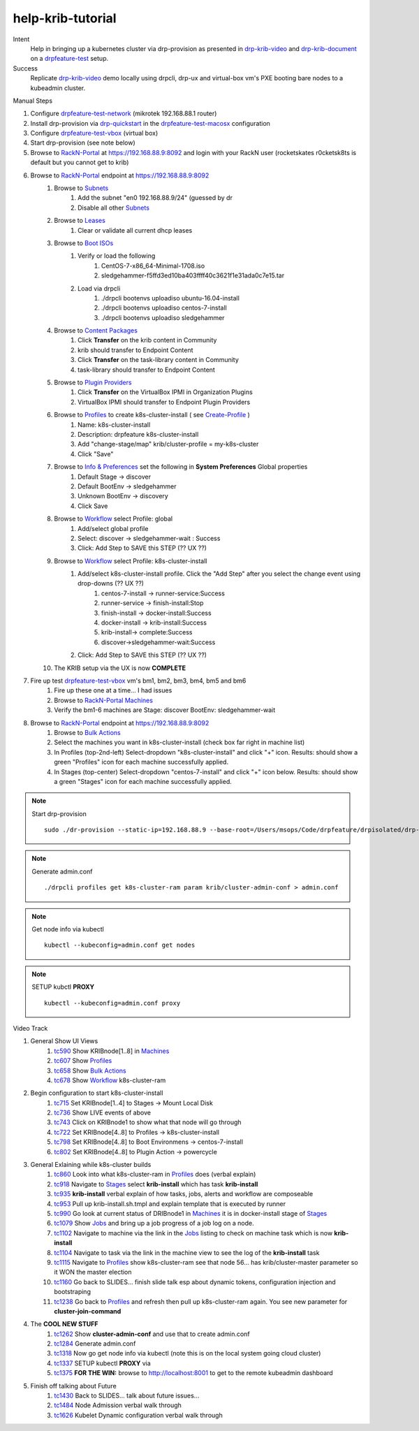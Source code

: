 ==================
help-krib-tutorial
==================

Intent
  Help in bringing up a kubernetes cluster via drp-provision as presented in drp-krib-video_ and drp-krib-document_ on a drpfeature-test_ setup.
Success
  Replicate drp-krib-video_ demo locally using drpcli, drp-ux and virtual-box vm's PXE booting bare nodes to a kubeadmin cluster.

Manual Steps

#. Configure drpfeature-test-network_ (mikrotek 192.168.88.1 router)
#. Install drp-provision via drp-quickstart_ in the drpfeature-test-macosx_ configuration
#. Configure drpfeature-test-vbox_ (virtual box)
#. Start drp-provision (see note below)
#. Browse to RackN-Portal_ at https://192.168.88.9:8092 and login with your RackN user (rocketskates r0cketsk8ts is default but you cannot get to krib)
#. Browse to RackN-Portal_ endpoint at https://192.168.88.9:8092
    #. Browse to Subnets_ 
        #. Add the subnet "en0 192.168.88.9/24" (guessed by dr
        #. Disable all other Subnets_
    #. Browse to Leases_
        #. Clear or validate all current dhcp leases
    #. Browse to `Boot ISOs`_
        #. Verify or load the following
            #. CentOS-7-x86_64-Minimal-1708.iso
            #. sledgehammer-f5ffd3ed10ba403ffff40c3621f1e31ada0c7e15.tar
        #. Load via drpcli
            #. ./drpcli bootenvs uploadiso ubuntu-16.04-install
            #. ./drpcli bootenvs uploadiso centos-7-install
            #. ./drpcli bootenvs uploadiso sledgehammer
    #. Browse to `Content Packages`_
        #. Click **Transfer** on the krib content in Community
        #. krib should transfer to Endpoint Content
        #. Click **Transfer** on the task-library content in Community
        #. task-library should transfer to Endpoint Content
    #. Browse to `Plugin Providers`_
        #. Click **Transfer** on the VirtualBox IPMI in Organization Plugins
        #. VirtualBox IPMI should transfer to Endpoint Plugin Providers
    #. Browse to Profiles_ to create k8s-cluster-install ( see Create-Profile_ )
        #. Name: k8s-cluster-install
        #. Description: drpfeature k8s-cluster-install
        #. Add "change-stage/map" krib/cluster-profile = my-k8s-cluster
        #. Click "Save"
    #. Browse to `Info & Preferences`_ set the following in **System Preferences** Global properties
        #. Default Stage -> discover
        #. Default BootEnv -> sledgehammer
        #. Unknown BootEnv -> discovery
        #. Click Save
    #. Browse to Workflow_ select Profile: global
        #. Add/select global profile
        #. Select: discover -> sledgehammer-wait : Success
        #. Click: Add Step to SAVE this STEP (?? UX ??)
    #. Browse to Workflow_  select Profile: k8s-cluster-install
        #. Add/select k8s-cluster-install profile. Click the "Add Step" after you select the change event using drop-downs (?? UX ??)
            #. centos-7-install -> runner-service:Success
            #. runner-service -> finish-install:Stop
            #. finish-install -> docker-install:Success
            #. docker-install -> krib-install:Success
            #. krib-install-> complete:Success
            #. discover->sledgehammer-wait:Success       
        #. Click: Add Step to SAVE this STEP (?? UX ??)
    #. The KRIB setup via the UX is now **COMPLETE**
#. Fire up test drpfeature-test-vbox_ vm's bm1, bm2, bm3, bm4, bm5 and bm6
    #. Fire up these one at a time... I had issues
    #. Browse to RackN-Portal_ Machines_
    #. Verify the bm1-6 machines are Stage: discover BootEnv: sledgehammer-wait
#. Browse to RackN-Portal_ endpoint at https://192.168.88.9:8092    
    #. Browse to `Bulk Actions`_
    #. Select the machines you want in k8s-cluster-install (check box far right in machine list)
    #. In Profiles (top-2nd-left) Select-dropdown "k8s-cluster-install" and click "+" icon.  Results: should show a green "Profiles" icon for each machine successfully applied.
    #. In Stages (top-center) Select-dropdown "centos-7-install" and click "+" icon below. Results: should show a green "Stages" icon for each machine successfully applied.

.. note:: Start drp-provision
    ::

        sudo ./dr-provision --static-ip=192.168.88.9 --base-root=/Users/msops/Code/drpfeature/drpisolated/drp-data --local-content="" --default-content=""

.. note:: Generate admin.conf
     ::

         ./drpcli profiles get k8s-cluster-ram param krib/cluster-admin-conf > admin.conf

.. note:: Get node info via kubectl
     ::

         kubectl --kubeconfig=admin.conf get nodes

.. note:: SETUP kubctl **PROXY** 
     ::

         kubectl --kubeconfig=admin.conf proxy 

Video Track

#. General Show UI Views
    #. tc590_ Show KRIBnode[1..8] in Machines_
    #. tc607_ Show Profiles_
    #. tc658_ Show `Bulk Actions`_
    #. tc678_ Show Workflow_ k8s-cluster-ram
#. Begin configuration to start k8s-cluster-install
    #. tc715_ Set KRIBnode[1..4] to Stages -> Mount Local Disk
    #. tc736_ Show LIVE events of above
    #. tc743_ Click on KRIBnode1 to show what that node will go through
    #. tc722_ Set KRIBnode[4..8] to Profiles -> k8s-cluster-install
    #. tc798_ Set KRIBnode[4..8] to Boot Environmens -> centos-7-install
    #. tc802_ Set KRIBnode[4..8] to Plugin Action -> powercycle
#. General Exlaining while k8s-cluster builds
    #. tc860_ Look into what k8s-cluster-ram in Profiles_ does (verbal explain)
    #. tc918_ Navigate to Stages_ select **krib-install** which has task **krib-install**
    #. tc935_ **krib-install** verbal explain of how tasks, jobs, alerts and workflow are composeable
    #. tc953_ Pull up krib-install.sh.tmpl and explain template that is executed by runner
    #. tc990_ Go look at current status of DRIBnode1 in Machines_ it is in docker-install stage of Stages_
    #. tc1079_ Show Jobs_ and bring up a job progress of a job log on a node.
    #. tc1102_ Navigate to machine via the link in the Jobs_ listing to check on machine task which is now **krib-install** 
    #. tc1104_ Navigate to task via the link in the machine view to see the log of the **krib-install** task
    #. tc1115_ Navigate to Profiles_ show k8s-cluster-ram see that node 56... has krib/cluster-master parameter so it WON the master election
    #. tc1160_ Go back to SLIDES... finish slide talk esp about dynamic tokens, configuration injection and bootstraping
    #. tc1238_ Go back to Profiles_ and refresh then pull up k8s-cluster-ram again.  You see new parameter for **cluster-join-command**
#. The **COOL NEW STUFF**
    #. tc1262_ Show **cluster-admin-conf** and use that to create admin.conf 
    #. tc1284_ Generate admin.conf
    #. tc1318_ Now go get node info via kubectl (note this is on the local system going cloud cluster)
    #. tc1337_ SETUP kubectl **PROXY** via
    #. tc1375_ **FOR THE WIN:** browse to http://localhost:8001 to get to the remote kubeadmin dashboard
#. Finish off talking about Future
    #. tc1430_ Back to SLIDES... talk about future issues...
    #. tc1484_ Node Admission verbal walk through
    #. tc1626_ Kubelet Dynamic configuration verbal walk through

.. raw:: html

    <div style="position: relative; padding-bottom: 5.25%; height: 0; overflow: hidden; max-width: 100%; height: auto;">
    <iframe width="1501" height="632" src="https://www.youtube.com/embed/Psm9aOWzfWk" frameborder="0" allow="autoplay; encrypted-media" allowfullscreen></iframe>
    </div>

.. _tc590: https://youtu.be/Psm9aOWzfWk?t=590
.. _tc607: https://youtu.be/Psm9aOWzfWk?t=607
.. _tc658: https://youtu.be/Psm9aOWzfWk?t=658
.. _tc678: https://youtu.be/Psm9aOWzfWk?t=678
.. _tc715: https://youtu.be/Psm9aOWzfWk?t=715
.. _tc736: https://youtu.be/Psm9aOWzfWk?t=736
.. _tc743: https://youtu.be/Psm9aOWzfWk?t=743
.. _tc722: https://youtu.be/Psm9aOWzfWk?t=772
.. _tc798: https://youtu.be/Psm9aOWzfWk?t=798
.. _tc802: https://youtu.be/Psm9aOWzfWk?t=802
.. _tc860: https://youtu.be/Psm9aOWzfWk?t=860
.. _tc918: https://youtu.be/Psm9aOWzfWk?t=918
.. _tc935: https://youtu.be/Psm9aOWzfWk?t=935
.. _tc953: https://youtu.be/Psm9aOWzfWk?t=953
.. _tc990: https://youtu.be/Psm9aOWzfWk?t=990
.. _tc1079: https://youtu.be/Psm9aOWzfWk?t=1079
.. _tc1102: https://youtu.be/Psm9aOWzfWk?t=1102
.. _tc1104: https://youtu.be/Psm9aOWzfWk?t=1104
.. _tc1115: https://youtu.be/Psm9aOWzfWk?t=1115
.. _tc1160: https://youtu.be/Psm9aOWzfWk?t=1160
.. _tc1238: https://youtu.be/Psm9aOWzfWk?t=1238
.. _tc1262: https://youtu.be/Psm9aOWzfWk?t=1262
.. _tc1284: https://youtu.be/Psm9aOWzfWk?t=1284
.. _tc1318: https://youtu.be/Psm9aOWzfWk?t=1318
.. _tc1337: https://youtu.be/Psm9aOWzfWk?t=1337
.. _tc1375: https://youtu.be/Psm9aOWzfWk?t=1375
.. _tc1430: https://youtu.be/Psm9aOWzfWk?t=1430
.. _tc1484: https://youtu.be/Psm9aOWzfWk?t=1484
.. _tc1626: https://youtu.be/Psm9aOWzfWk?t=1626



.. _Create-Profile: http://provision.readthedocs.io/en/latest/doc/integrations/krib.html#configure-with-the-ux
.. _`Plugin Providers`: https://rackn.github.io/provision-ux/#/e/192.168.88.9:8092/providers
.. _`Content Packages`: https://rackn.github.io/provision-ux/#/e/192.168.88.9:8092/content
.. _`Info & Preferences`: https://rackn.github.io/provision-ux/#/e/192.168.88.9:8092/system
.. _Jobs: https://rackn.github.io/provision-ux/#/e/192.168.88.9:8092/jobs
.. _Stages: https://rackn.github.io/provision-ux/#/e/192.168.88.9:8092/stages
.. _Workflow: https://rackn.github.io/provision-ux/#/e/192.168.88.9:8092/workflow
.. _`Bulk Actions`: https://rackn.github.io/provision-ux/#/e/192.168.88.9:8092/bulk
.. _Profiles: https://rackn.github.io/provision-ux/#/e/192.168.88.9:8092/profiles
.. _Machines: https://rackn.github.io/provision-ux/#/e/192.168.88.9:8092/machines
.. _`Boot ISOs`: https://rackn.github.io/provision-ux/#/e/192.168.88.9:8092/isos
.. _Leases: https://rackn.github.io/provision-ux/#/e/192.168.88.9:8092/leases
.. _Subnets: https://rackn.github.io/provision-ux/#/e/192.168.88.9:8092/subnets
.. _Users: https://rackn.github.io/provision-ux/#/e/192.168.88.9:8092/users
.. _RackN-Portal: https://192.168.88.9:8092
.. _drpfeature-test-network: http://drpfeature.readthedocs.io/en/latest/drpfeature-test-network.html
.. _drpfeature-test-macosx: http://drpfeature.readthedocs.io/en/latest/drpfeature-test-macosx.html
.. _drpfeature-test-vbox: http://drpfeature.readthedocs.io/en/latest/drpfeature-test-vbox.html
.. _drpfeature-test: http://drpfeature.readthedocs.io/en/latest/drpfeature-test.html
.. _drp-quickstart: http://provision.readthedocs.io/en/tip/doc/quickstart.html
.. _drp-krib-video: https://www.youtube.com/watch?v=Psm9aOWzfWk&feature=youtu.be
.. _drp-krib-document: http://provision.readthedocs.io/en/latest/doc/integrations/krib.html

